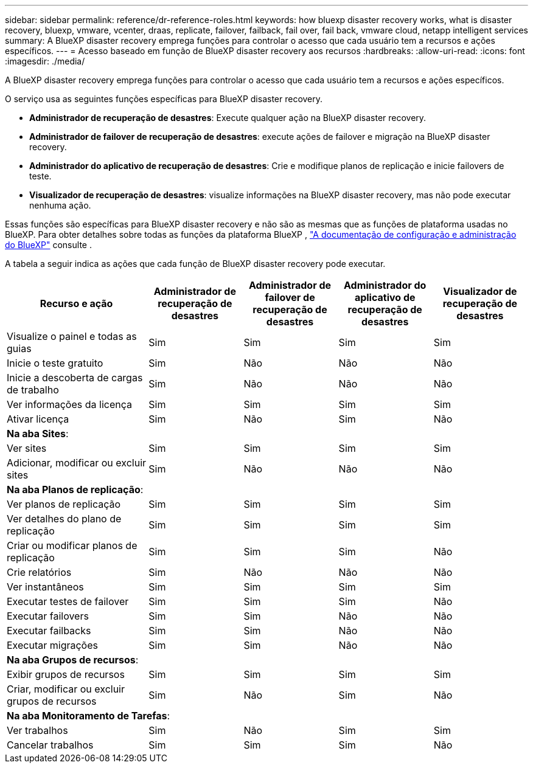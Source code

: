 ---
sidebar: sidebar 
permalink: reference/dr-reference-roles.html 
keywords: how bluexp disaster recovery works, what is disaster recovery, bluexp, vmware, vcenter, draas, replicate, failover, failback, fail over, fail back, vmware cloud, netapp intelligent services 
summary: A BlueXP disaster recovery emprega funções para controlar o acesso que cada usuário tem a recursos e ações específicos. 
---
= Acesso baseado em função de BlueXP disaster recovery aos recursos
:hardbreaks:
:allow-uri-read: 
:icons: font
:imagesdir: ./media/


[role="lead"]
A BlueXP disaster recovery emprega funções para controlar o acesso que cada usuário tem a recursos e ações específicos.

O serviço usa as seguintes funções específicas para BlueXP disaster recovery.

* *Administrador de recuperação de desastres*: Execute qualquer ação na BlueXP disaster recovery.
* *Administrador de failover de recuperação de desastres*: execute ações de failover e migração na BlueXP disaster recovery.
* *Administrador do aplicativo de recuperação de desastres*: Crie e modifique planos de replicação e inicie failovers de teste.
* *Visualizador de recuperação de desastres*: visualize informações na BlueXP disaster recovery, mas não pode executar nenhuma ação.


Essas funções são específicas para BlueXP disaster recovery e não são as mesmas que as funções de plataforma usadas no BlueXP. Para obter detalhes sobre todas as funções da plataforma BlueXP , https://docs.netapp.com/us-en/bluexp-setup-admin/reference-iam-predefined-roles.html["A documentação de configuração e administração do BlueXP"^] consulte .

A tabela a seguir indica as ações que cada função de BlueXP disaster recovery pode executar.

[cols="30,20a,20a,20a,20a"]
|===
| Recurso e ação | Administrador de recuperação de desastres | Administrador de failover de recuperação de desastres | Administrador do aplicativo de recuperação de desastres | Visualizador de recuperação de desastres 


| Visualize o painel e todas as guias  a| 
Sim
 a| 
Sim
 a| 
Sim
 a| 
Sim



| Inicie o teste gratuito  a| 
Sim
 a| 
Não
 a| 
Não
 a| 
Não



| Inicie a descoberta de cargas de trabalho  a| 
Sim
 a| 
Não
 a| 
Não
 a| 
Não



| Ver informações da licença  a| 
Sim
 a| 
Sim
 a| 
Sim
 a| 
Sim



| Ativar licença  a| 
Sim
 a| 
Não
 a| 
Sim
 a| 
Não



5+| *Na aba Sites*: 


| Ver sites  a| 
Sim
 a| 
Sim
 a| 
Sim
 a| 
Sim



| Adicionar, modificar ou excluir sites  a| 
Sim
 a| 
Não
 a| 
Não
 a| 
Não



5+| *Na aba Planos de replicação*: 


| Ver planos de replicação  a| 
Sim
 a| 
Sim
 a| 
Sim
 a| 
Sim



| Ver detalhes do plano de replicação  a| 
Sim
 a| 
Sim
 a| 
Sim
 a| 
Sim



| Criar ou modificar planos de replicação  a| 
Sim
 a| 
Sim
 a| 
Sim
 a| 
Não



| Crie relatórios  a| 
Sim
 a| 
Não
 a| 
Não
 a| 
Não



| Ver instantâneos  a| 
Sim
 a| 
Sim
 a| 
Sim
 a| 
Sim



| Executar testes de failover  a| 
Sim
 a| 
Sim
 a| 
Sim
 a| 
Não



| Executar failovers  a| 
Sim
 a| 
Sim
 a| 
Não
 a| 
Não



| Executar failbacks  a| 
Sim
 a| 
Sim
 a| 
Não
 a| 
Não



| Executar migrações  a| 
Sim
 a| 
Sim
 a| 
Não
 a| 
Não



5+| *Na aba Grupos de recursos*: 


| Exibir grupos de recursos  a| 
Sim
 a| 
Sim
 a| 
Sim
 a| 
Sim



| Criar, modificar ou excluir grupos de recursos  a| 
Sim
 a| 
Não
 a| 
Sim
 a| 
Não



5+| *Na aba Monitoramento de Tarefas*: 


| Ver trabalhos  a| 
Sim
 a| 
Não
 a| 
Sim
 a| 
Sim



| Cancelar trabalhos  a| 
Sim
 a| 
Sim
 a| 
Sim
 a| 
Não

|===